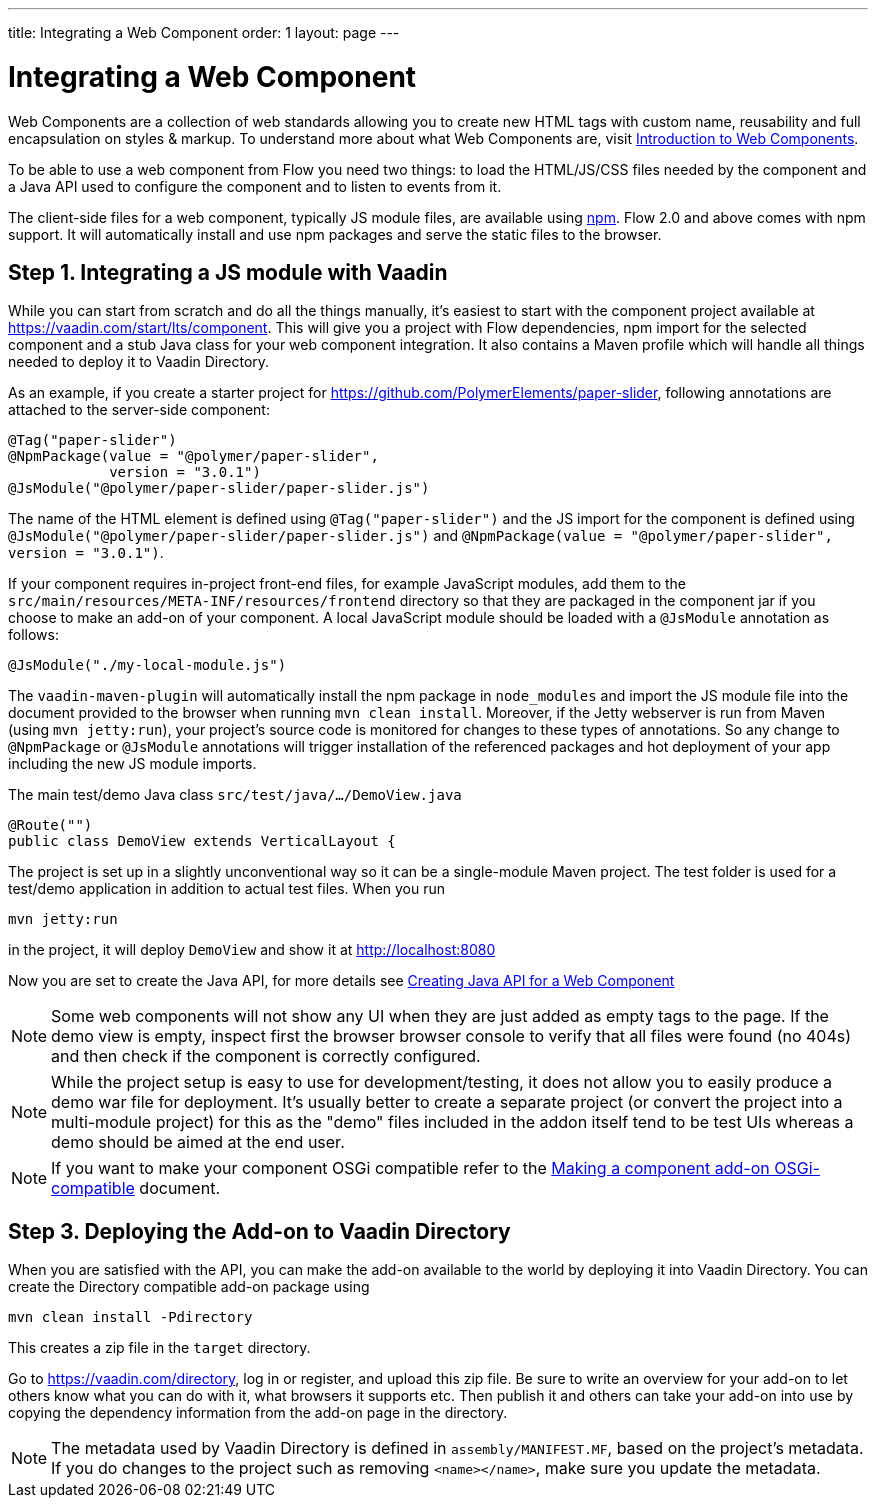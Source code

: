---
title: Integrating a Web Component
order: 1
layout: page
---

= Integrating a Web Component

Web Components are a collection of web standards allowing you to create new HTML tags with custom name, reusability and full encapsulation on styles & markup. To understand more about what Web Components are, visit <<introduction-to-webcomponents#,Introduction to Web Components>>.

To be able to use a web component from Flow you need two things: to load the HTML/JS/CSS files needed by the component and a Java API used to configure the component and to listen to events from it.

The client-side files for a web component, typically JS module files, are available using https://www.npmjs.com/[npm]. Flow 2.0 and above comes with npm support. It will automatically install and use npm packages and serve the static files to the browser.

== Step 1. Integrating a JS module with Vaadin

While you can start from scratch and do all the things manually, it's easiest to start with the component project available at https://vaadin.com/start/lts/component. This will give you a project with Flow dependencies, npm import for the selected component and a stub Java class for your web component integration. It also contains a Maven profile which will handle all things needed to deploy it to Vaadin Directory.

As an example, if you create a starter project for https://github.com/PolymerElements/paper-slider, following annotations are attached to the server-side component:

[source, java]
----
@Tag("paper-slider")
@NpmPackage(value = "@polymer/paper-slider",
            version = "3.0.1")
@JsModule("@polymer/paper-slider/paper-slider.js")
----

The name of the HTML element is defined using `@Tag("paper-slider")` and the JS import for the component is defined using `@JsModule("@polymer/paper-slider/paper-slider.js")` and `@NpmPackage(value = "@polymer/paper-slider", version = "3.0.1")`.

If your component requires in-project front-end files, for example JavaScript modules, add them to the `src/main/resources/META-INF/resources/frontend` directory so that they are packaged in the component jar if you choose to make an add-on of your component. A local JavaScript module should be loaded with a `@JsModule` annotation as follows:

[source, java]
----
@JsModule("./my-local-module.js")
----

The `vaadin-maven-plugin` will automatically install the npm package in `node_modules` and import the JS module file into the document provided to the browser when running  `mvn clean install`. Moreover, if the Jetty webserver is run from Maven (using `mvn jetty:run`), your project's source code is monitored for changes to these types of annotations. So any change to `@NpmPackage` or `@JsModule` annotations will trigger installation of the referenced packages and hot deployment of your app including the new JS module imports.

The main test/demo Java class `src/test/java/…/DemoView.java`

[source, java]
----
@Route("")
public class DemoView extends VerticalLayout {
----

The project is set up in a slightly unconventional way so it can be a single-module Maven project. The test folder is used for a test/demo application in addition to actual test files. When you run

[source, sh]
----
mvn jetty:run
----

in the project, it will deploy `DemoView` and show it at http://localhost:8080

Now you are set to create the Java API, for more details see <<creating-java-api-for-a-web-component#,Creating Java API for a Web Component>>

[NOTE]
Some web components will not show any UI when they are just added as empty tags to the page. If the demo view is empty, inspect first the browser browser console to verify that all files were found (no 404s) and then check if the component is correctly configured.

[NOTE]
While the project setup is easy to use for development/testing, it does not allow you to easily produce a demo war file for deployment. It's usually better to create a separate project (or convert the project into a multi-module project) for this as the "demo" files included in the addon itself tend to be test UIs whereas a demo should be aimed at the end user.

[NOTE]
If you want to make your component OSGi compatible refer to the
<<../advanced/tutorial-making-components-osgi-compatible#,Making a component
add-on OSGi-compatible>> document.

== Step 3. Deploying the Add-on to Vaadin Directory

When you are satisfied with the API, you can make the add-on available to the world by deploying it into Vaadin Directory. You can create the Directory compatible add-on package using

[source, sh]
----
mvn clean install -Pdirectory
----

This creates a zip file in the `target` directory.

Go to https://vaadin.com/directory, log in or register, and upload this zip file. Be sure to write an overview for your add-on to let others know what you can do with it, what browsers it supports etc. Then publish it and others can take your add-on into use by copying the dependency information from the add-on page in the directory.

[NOTE]
The metadata used by Vaadin Directory is defined in `assembly/MANIFEST.MF`, based on the project's metadata. If you do changes to the project such as removing `<name></name>`, make sure you update the metadata.
